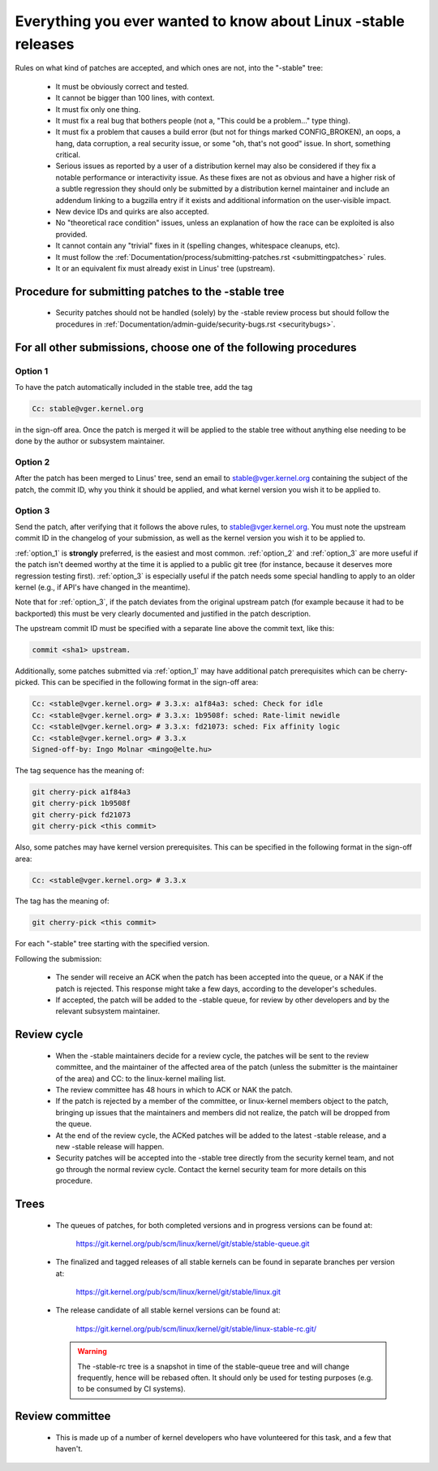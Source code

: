 .. _stable_kernel_rules:

Everything you ever wanted to know about Linux -stable releases
===============================================================

Rules on what kind of patches are accepted, and which ones are not, into the
"-stable" tree:

 - It must be obviously correct and tested.
 - It cannot be bigger than 100 lines, with context.
 - It must fix only one thing.
 - It must fix a real bug that bothers people (not a, "This could be a
   problem..." type thing).
 - It must fix a problem that causes a build error (but not for things
   marked CONFIG_BROKEN), an oops, a hang, data corruption, a real
   security issue, or some "oh, that's not good" issue.  In short, something
   critical.
 - Serious issues as reported by a user of a distribution kernel may also
   be considered if they fix a notable performance or interactivity issue.
   As these fixes are not as obvious and have a higher risk of a subtle
   regression they should only be submitted by a distribution kernel
   maintainer and include an addendum linking to a bugzilla entry if it
   exists and additional information on the user-visible impact.
 - New device IDs and quirks are also accepted.
 - No "theoretical race condition" issues, unless an explanation of how the
   race can be exploited is also provided.
 - It cannot contain any "trivial" fixes in it (spelling changes,
   whitespace cleanups, etc).
 - It must follow the
   :ref:`Documentation/process/submitting-patches.rst <submittingpatches>`
   rules.
 - It or an equivalent fix must already exist in Linus' tree (upstream).


Procedure for submitting patches to the -stable tree
----------------------------------------------------

 - Security patches should not be handled (solely) by the -stable review
   process but should follow the procedures in
   :ref:`Documentation/admin-guide/security-bugs.rst <securitybugs>`.

For all other submissions, choose one of the following procedures
-----------------------------------------------------------------

.. _option_1:

Option 1
********

To have the patch automatically included in the stable tree, add the tag

.. code-block:: none

     Cc: stable@vger.kernel.org

in the sign-off area. Once the patch is merged it will be applied to
the stable tree without anything else needing to be done by the author
or subsystem maintainer.

.. _option_2:

Option 2
********

After the patch has been merged to Linus' tree, send an email to
stable@vger.kernel.org containing the subject of the patch, the commit ID,
why you think it should be applied, and what kernel version you wish it to
be applied to.

.. _option_3:

Option 3
********

Send the patch, after verifying that it follows the above rules, to
stable@vger.kernel.org.  You must note the upstream commit ID in the
changelog of your submission, as well as the kernel version you wish
it to be applied to.

:ref:`option_1` is **strongly** preferred, is the easiest and most common.
:ref:`option_2` and :ref:`option_3` are more useful if the patch isn't deemed
worthy at the time it is applied to a public git tree (for instance, because
it deserves more regression testing first).  :ref:`option_3` is especially
useful if the patch needs some special handling to apply to an older kernel
(e.g., if API's have changed in the meantime).

Note that for :ref:`option_3`, if the patch deviates from the original
upstream patch (for example because it had to be backported) this must be very
clearly documented and justified in the patch description.

The upstream commit ID must be specified with a separate line above the commit
text, like this:

.. code-block:: none

    commit <sha1> upstream.

Additionally, some patches submitted via :ref:`option_1` may have additional
patch prerequisites which can be cherry-picked. This can be specified in the
following format in the sign-off area:

.. code-block:: none

     Cc: <stable@vger.kernel.org> # 3.3.x: a1f84a3: sched: Check for idle
     Cc: <stable@vger.kernel.org> # 3.3.x: 1b9508f: sched: Rate-limit newidle
     Cc: <stable@vger.kernel.org> # 3.3.x: fd21073: sched: Fix affinity logic
     Cc: <stable@vger.kernel.org> # 3.3.x
     Signed-off-by: Ingo Molnar <mingo@elte.hu>

The tag sequence has the meaning of:

.. code-block:: none

     git cherry-pick a1f84a3
     git cherry-pick 1b9508f
     git cherry-pick fd21073
     git cherry-pick <this commit>

Also, some patches may have kernel version prerequisites.  This can be
specified in the following format in the sign-off area:

.. code-block:: none

     Cc: <stable@vger.kernel.org> # 3.3.x

The tag has the meaning of:

.. code-block:: none

     git cherry-pick <this commit>

For each "-stable" tree starting with the specified version.

Following the submission:

 - The sender will receive an ACK when the patch has been accepted into the
   queue, or a NAK if the patch is rejected.  This response might take a few
   days, according to the developer's schedules.
 - If accepted, the patch will be added to the -stable queue, for review by
   other developers and by the relevant subsystem maintainer.


Review cycle
------------

 - When the -stable maintainers decide for a review cycle, the patches will be
   sent to the review committee, and the maintainer of the affected area of
   the patch (unless the submitter is the maintainer of the area) and CC: to
   the linux-kernel mailing list.
 - The review committee has 48 hours in which to ACK or NAK the patch.
 - If the patch is rejected by a member of the committee, or linux-kernel
   members object to the patch, bringing up issues that the maintainers and
   members did not realize, the patch will be dropped from the queue.
 - At the end of the review cycle, the ACKed patches will be added to the
   latest -stable release, and a new -stable release will happen.
 - Security patches will be accepted into the -stable tree directly from the
   security kernel team, and not go through the normal review cycle.
   Contact the kernel security team for more details on this procedure.

Trees
-----

 - The queues of patches, for both completed versions and in progress
   versions can be found at:

	https://git.kernel.org/pub/scm/linux/kernel/git/stable/stable-queue.git

 - The finalized and tagged releases of all stable kernels can be found
   in separate branches per version at:

	https://git.kernel.org/pub/scm/linux/kernel/git/stable/linux.git

 - The release candidate of all stable kernel versions can be found at:

        https://git.kernel.org/pub/scm/linux/kernel/git/stable/linux-stable-rc.git/

   .. warning::
      The -stable-rc tree is a snapshot in time of the stable-queue tree and
      will change frequently, hence will be rebased often. It should only be
      used for testing purposes (e.g. to be consumed by CI systems).


Review committee
----------------

 - This is made up of a number of kernel developers who have volunteered for
   this task, and a few that haven't.
